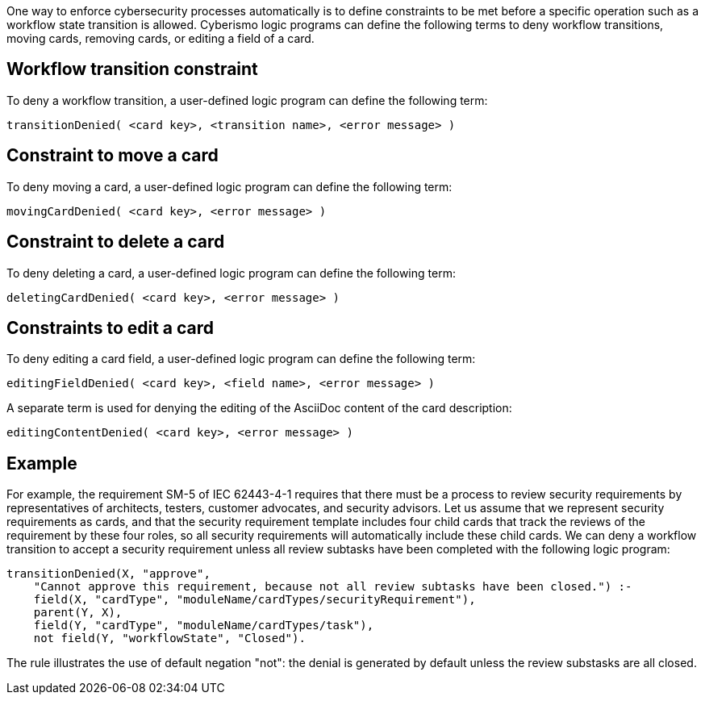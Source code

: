 One way to enforce cybersecurity processes automatically is to define constraints to be met before a specific operation such as a workflow state transition is allowed. Cyberismo logic programs can define the following terms to deny workflow transitions, moving cards, removing cards, or editing a field of a card.

== Workflow transition constraint

To deny a workflow transition, a user-defined logic program can define the following term:

[source]
----
transitionDenied( <card key>, <transition name>, <error message> )
----

== Constraint to move a card

To deny moving a card, a user-defined logic program can define the following term:

[source]
----
movingCardDenied( <card key>, <error message> )
----

== Constraint to delete a card

To deny deleting a card, a user-defined logic program can define the following term:

[source]
----
deletingCardDenied( <card key>, <error message> )
----

== Constraints to edit a card

To deny editing a card field, a user-defined logic program can define the following term:

[source]
----
editingFieldDenied( <card key>, <field name>, <error message> )
----

A separate term is used for denying the editing of the AsciiDoc content of the card description:

[source]
----
editingContentDenied( <card key>, <error message> )
----


== Example

For example, the requirement SM-5 of IEC 62443-4-1 requires that there must be a process to review security requirements by representatives of architects, testers, customer advocates, and security advisors. Let us assume that we represent security requirements as cards, and that the security requirement template includes four child cards that track the reviews of the requirement by these four roles, so all security requirements will automatically include these child cards. We can deny a workflow transition to accept a security requirement unless all review subtasks have been completed with the following logic program:

[source]
----
transitionDenied(X, "approve",
    "Cannot approve this requirement, because not all review subtasks have been closed.") :-
    field(X, "cardType", "moduleName/cardTypes/securityRequirement"),
    parent(Y, X),
    field(Y, "cardType", "moduleName/cardTypes/task"),
    not field(Y, "workflowState", "Closed").
----

The rule illustrates the use of default negation "not": the denial is generated by default unless the review substasks are all closed.
